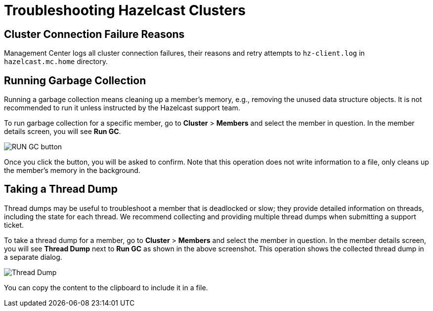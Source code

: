 = Troubleshooting Hazelcast Clusters

== Cluster Connection Failure Reasons

Management Center logs all cluster connection failures, their reasons and retry attempts to `hz-client.log` in `hazelcast.mc.home` directory.

== Running Garbage Collection

Running a garbage collection means cleaning up a member's memory, e.g., removing the unused
data structure objects. It is not recommended to run it unless instructed by the Hazelcast support team.

To run garbage collection for a specific member, go to **Cluster** > **Members** and select
the member in question. In the member details screen, you will see **Run GC**.

image:run-gc.png[RUN GC button]

Once you click the button, you will be asked to confirm. Note that this operation
does not write information to a file, only cleans up the member's memory in the background.

== Taking a Thread Dump

Thread dumps may be useful to troubleshoot a member that is deadlocked or slow;
they provide detailed information on threads, including the state for each thread.
We recommend collecting and providing multiple thread dumps when submitting a support ticket.

To take a thread dump for a member, go to **Cluster** > **Members** and select
the member in question. In the member details screen, you will see **Thread Dump** next to **Run GC** 
as shown in the above screenshot. This operation shows the collected thread dump in a separate dialog.

image:thread-dump.png[Thread Dump]

You can copy the content to the clipboard to include it in a file.